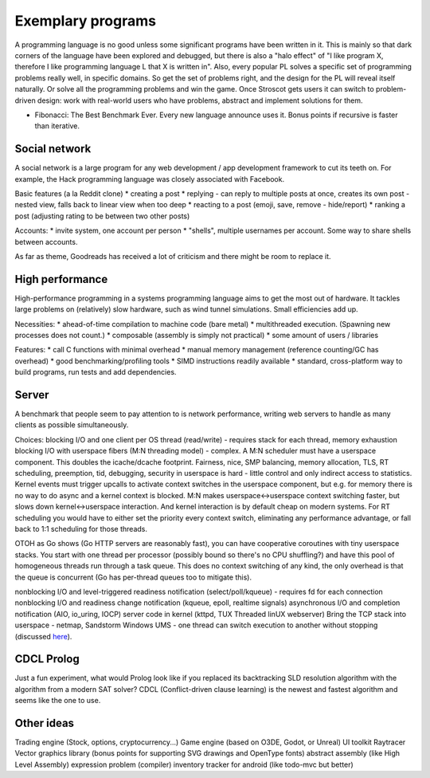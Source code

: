 Exemplary programs
##################

A programming language is no good unless some significant programs have been written in it. This is mainly so that dark corners of the language have been explored and debugged, but there is also a "halo effect" of "I like program X, therefore I like programming language L that X is written in". Also, every popular PL solves a specific set of programming problems really well, in specific domains. So get the set of problems right, and the design for the PL will reveal itself naturally. Or solve all the programming problems and win the game. Once Stroscot gets users it can switch to problem-driven design: work with real-world users who have problems, abstract and implement solutions for them.

* Fibonacci: The Best Benchmark Ever. Every new language announce uses it. Bonus points if recursive is faster than iterative.


Social network
--------------

A social network is a large program for any web development / app development framework to cut its teeth on. For example, the Hack programming language was closely associated with Facebook.

Basic features (a la Reddit clone)
* creating a post
* replying - can reply to multiple posts at once, creates its own post - nested view, falls back to linear view when too deep
* reacting to a post (emoji, save, remove - hide/report)
* ranking a post (adjusting rating to be between two other posts)

Accounts:
* invite system, one account per person
* "shells", multiple usernames per account. Some way to share shells between accounts.

As far as theme, Goodreads has received a lot of criticism and there might be room to replace it.

High performance
----------------

High-performance programming in a systems programming language aims to get the most out of hardware. It tackles large problems on (relatively) slow hardware, such as wind tunnel simulations. Small efficiencies add up.

Necessities:
* ahead-of-time compilation to machine code (bare metal)
* multithreaded execution. (Spawning new processes does not count.)
* composable (assembly is simply not practical)
* some amount of users / libraries

Features:
* call C functions with minimal overhead
* manual memory management (reference counting/GC has overhead)
* good benchmarking/profiling tools
* SIMD instructions readily available
* standard, cross-platform way to build programs, run tests and add dependencies.

Server
------

A benchmark that people seem to pay attention to is network performance, writing web servers to handle as many clients as possible simultaneously.

Choices:
blocking I/O and one client per OS thread (read/write) - requires stack for each thread, memory exhaustion
blocking I/O with userspace fibers (M:N threading model) - complex. A M:N scheduler must have a userspace component. This doubles the icache/dcache footprint. Fairness, nice, SMP balancing, memory allocation, TLS, RT scheduling, preemption, tid, debugging, security in userspace is hard - little control and only indirect access to statistics. Kernel events must trigger upcalls to activate context switches in the userspace component, but e.g. for memory there is no way to do async and a kernel context is blocked. M:N makes userspace<->userspace context switching faster, but slows down kernel<->userspace interaction. And kernel interaction is by default cheap on modern systems. For RT scheduling you would have to either set the priority every context switch, eliminating any performance advantage, or fall back to 1:1 scheduling for those threads.

OTOH as Go shows (Go HTTP servers are reasonably fast), you can have cooperative coroutines with tiny userspace stacks. You start with one thread per processor (possibly bound so there's no CPU shuffling?) and have this pool of homogeneous threads run through a task queue. This does no context switching of any kind, the only overhead is that the queue is concurrent (Go has per-thread queues too to mitigate this).

nonblocking I/O and level-triggered readiness notification (select/poll/kqueue) - requires fd for each connection
nonblocking I/O and readiness change notification (kqueue, epoll, realtime signals)
asynchronous I/O and completion notification (AIO, io_uring, IOCP)
server code in kernel (kttpd, TUX Threaded linUX webserver)
Bring the TCP stack into userspace - netmap, Sandstorm
Windows UMS - one thread can switch execution to another without stopping (discussed `here <https://www.youtube.com/watch?v=KXuZi9aeGTw>`__).

CDCL Prolog
-----------

Just a fun experiment, what would Prolog look like if you replaced its backtracking SLD resolution algorithm with the algorithm from a modern SAT solver? CDCL (Conflict-driven clause learning) is the newest and fastest algorithm and seems like the one to use.

Other ideas
-----------

Trading engine (Stock, options, cryptocurrency...)
Game engine (based on O3DE, Godot, or Unreal)
UI toolkit
Raytracer
Vector graphics library (bonus points for supporting SVG drawings and OpenType fonts)
abstract assembly (like High Level Assembly)
expression problem (compiler)
inventory tracker for android (like todo-mvc but better)